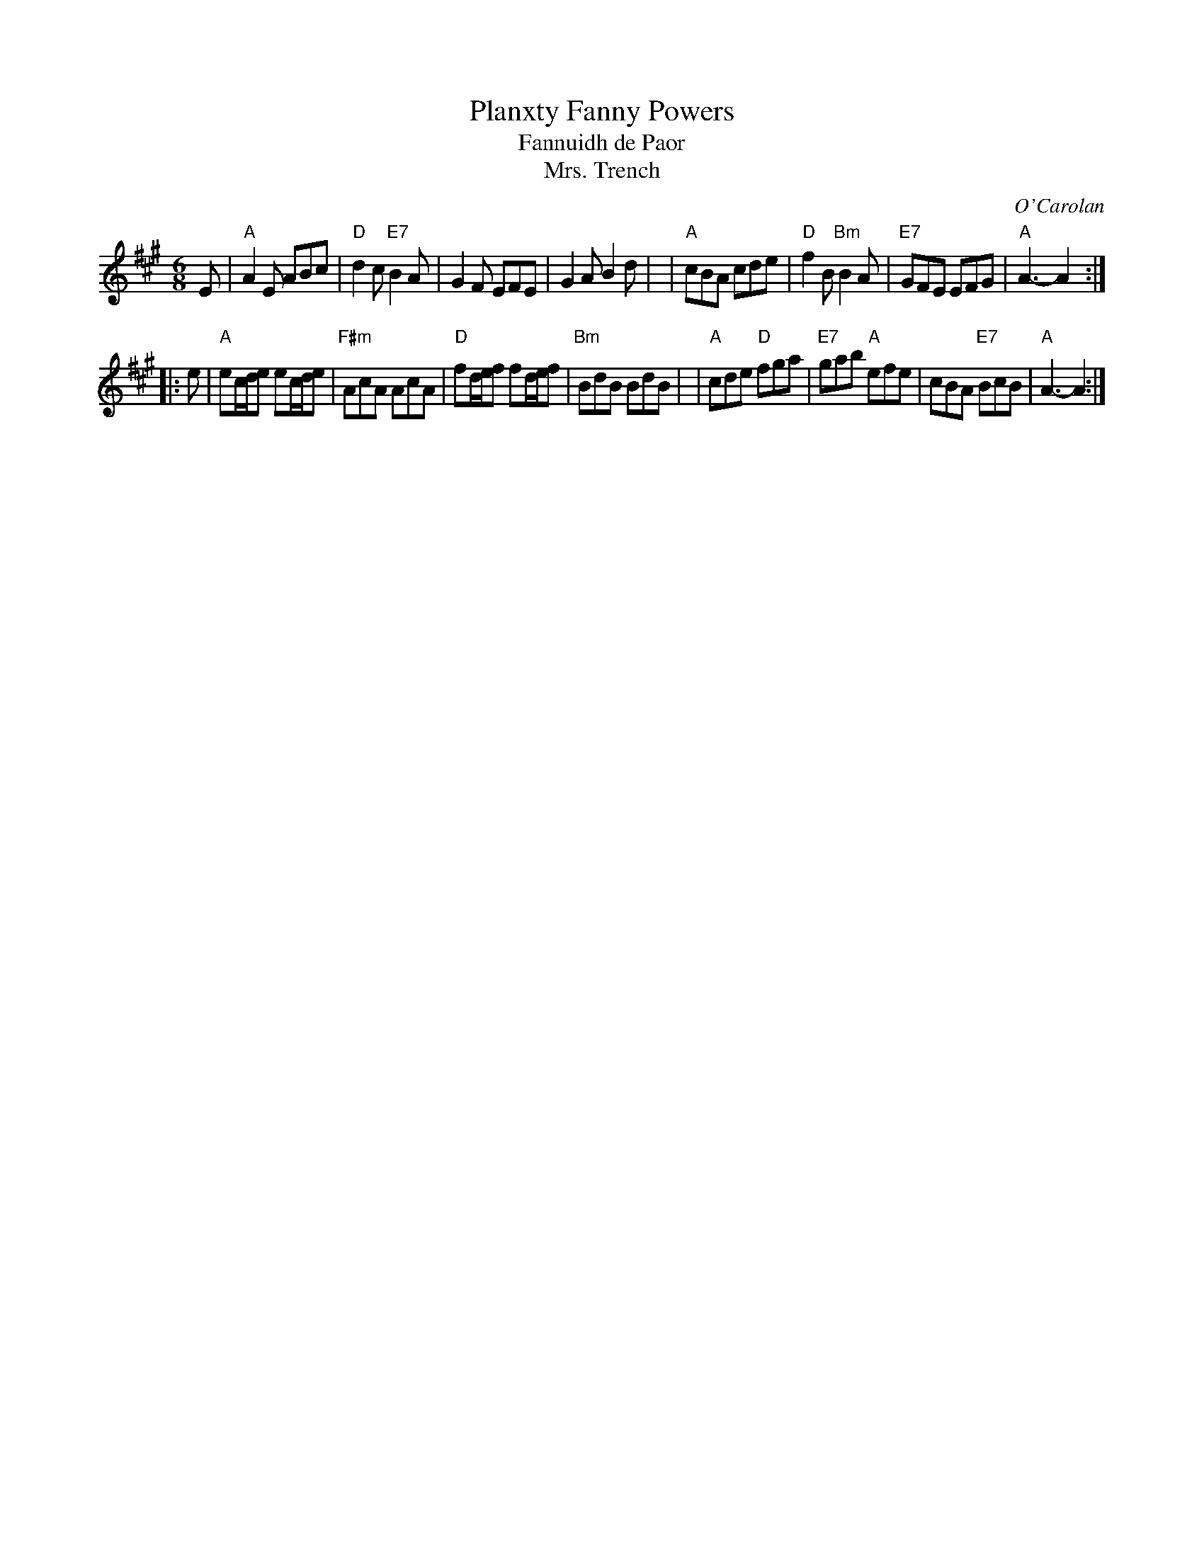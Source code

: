 X: 1
T: Planxty Fanny Powers
T: Fannuidh de Paor
T: Mrs. Trench
R: waltz, jig
C: O'Carolan
B: O'Neill's 673
Z: 1997 by John Chambers <jc:trillian.mit.edu>
N: "Lively"
N: Originally a lively jig, but often played as a waltz.
N: Mrs. Trench was Miss Fanny Powers' (or Fannuidh de Paor's) married name,
N: so it is likely that O'Carolan got the gig to play at her wedding.
M: 6/8
L: 1/8
K: A
   E \
| "A"A2E ABc | "D"d2c "E7"B2A | G2F EFE | G2A B2d |\
| "A"cBA cde | "D"f2B "Bm"B2A | "E7"GFE EFG | "A"A3- A2 :|
|: e \
| "A"ec/d/e ec/d/e | "F#m"AcA AcA | "D"fd/e/f fd/e/f | "Bm"BdB BdB |\
| "A"cde "D"fga | "E7"gab "A"efe | cBA "E7"BcB | "A"A3- A2 :|
